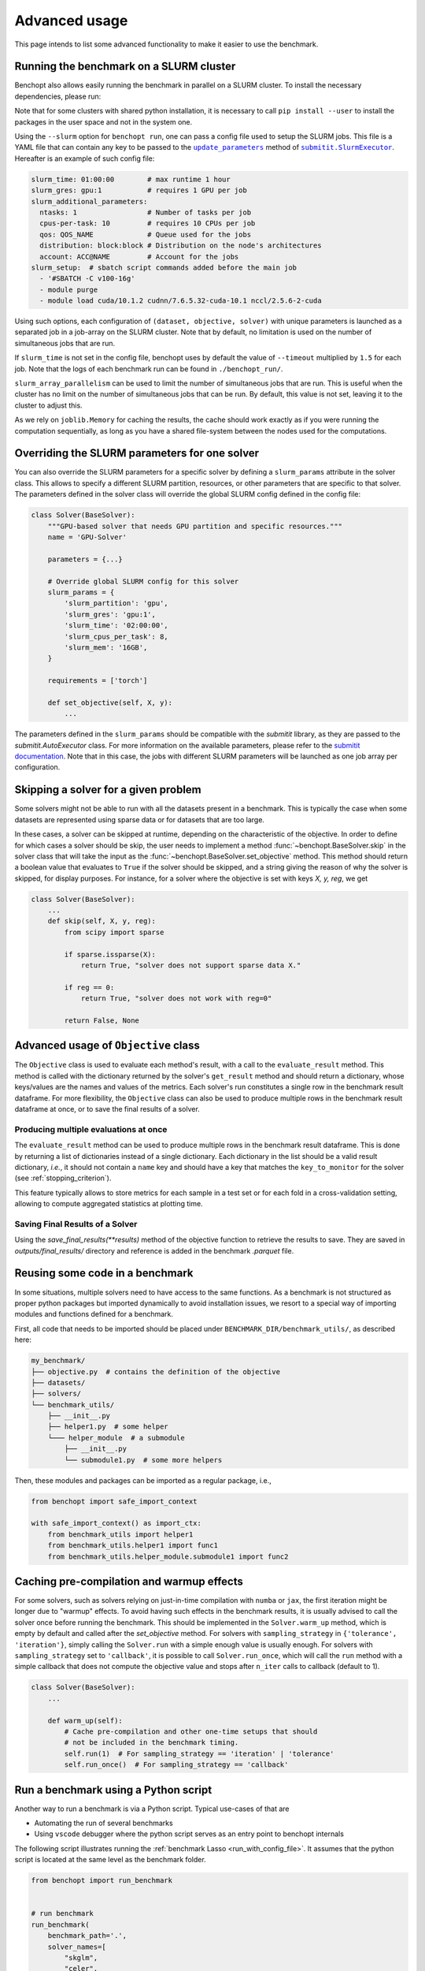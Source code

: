 .. _advanced_usage:

Advanced usage
==============


This page intends to list some advanced functionality
to make it easier to use the benchmark.

.. _slurm_run:

Running the benchmark on a SLURM cluster
----------------------------------------

Benchopt also allows easily running the benchmark in parallel on a SLURM
cluster. To install the necessary dependencies, please run:

.. prompt:: bash $

    pip install benchopt[slurm]

    # Or for dev install
    pip install -e .[slurm]

Note that for some clusters with shared python installation, it is necessary
to call ``pip install --user`` to install the packages in the user space and
not in the system one.

.. XXX - update this to point to the submitit doc if it is created.

Using the ``--slurm`` option for ``benchopt run``, one can pass a config file
used to setup the SLURM jobs. This file is a YAML file that can contain any key
to be passed to the |update_params|_ method of |SlurmExecutor|_.
Hereafter is an example of such config file:

.. code-block:: yaml

    slurm_time: 01:00:00        # max runtime 1 hour
    slurm_gres: gpu:1           # requires 1 GPU per job
    slurm_additional_parameters:
      ntasks: 1                 # Number of tasks per job
      cpus-per-task: 10         # requires 10 CPUs per job
      qos: QOS_NAME             # Queue used for the jobs
      distribution: block:block # Distribution on the node's architectures
      account: ACC@NAME         # Account for the jobs
    slurm_setup:  # sbatch script commands added before the main job
      - '#SBATCH -C v100-16g'
      - module purge
      - module load cuda/10.1.2 cudnn/7.6.5.32-cuda-10.1 nccl/2.5.6-2-cuda

Using such options, each configuration of ``(dataset, objective, solver)`` with
unique parameters is launched as a separated job in a job-array on the SLURM
cluster. Note that by default, no limitation is used on the number of
simultaneous jobs that are run.

If ``slurm_time`` is not set in the config file, benchopt uses by default
the value of ``--timeout`` multiplied by ``1.5`` for each job.
Note that the logs of each benchmark run can be found in ``./benchopt_run/``.

``slurm_array_parallelism`` can be used to limit the number of simultaneous
jobs that are run. This is useful when the cluster has no limit on the number of
simultaneous jobs that can be run. By default, this value is not set, leaving it to
the cluster to adjust this.

As we rely on ``joblib.Memory`` for caching the results, the cache should work
exactly as if you were running the computation sequentially, as long as you have
a shared file-system between the nodes used for the computations.

.. _slurm_override:

Overriding the SLURM parameters for one solver
----------------------------------------------

You can also override the SLURM parameters for a specific solver by
defining a ``slurm_params`` attribute in the solver class. This allows to
specify a different SLURM partition, resources, or other parameters that
are specific to that solver. The parameters defined in the solver class
will override the global SLURM config defined in the config file:

.. code-block:: python

    class Solver(BaseSolver):
        """GPU-based solver that needs GPU partition and specific resources."""
        name = 'GPU-Solver'
        
        parameters = {...}
        
        # Override global SLURM config for this solver
        slurm_params = {
            'slurm_partition': 'gpu',
            'slurm_gres': 'gpu:1',
            'slurm_time': '02:00:00',
            'slurm_cpus_per_task': 8,
            'slurm_mem': '16GB',
        }
        
        requirements = ['torch']
        
        def set_objective(self, X, y):
            ...

The parameters defined in the ``slurm_params`` should be compatible with
the `submitit` library, as they are passed to the `submitit.AutoExecutor`
class. For more information on the available parameters, please refer to
the `submitit documentation <https://github.com/facebookincubator/submitit>`_.
Note that in this case, the jobs with different SLURM parameters will be  
launched as one job array per configuration.  

.. _skipping_solver:

Skipping a solver for a given problem
-------------------------------------

Some solvers might not be able to run with all the datasets present
in a benchmark. This is typically the case when some datasets are
represented using sparse data or for datasets that are too large.

In these cases, a solver can be skipped at runtime, depending on the
characteristic of the objective. In order to define for which cases
a solver should be skip, the user needs to implement a method
:func:`~benchopt.BaseSolver.skip` in the solver class that will take
the input as the :func:`~benchopt.BaseSolver.set_objective` method.
This method should return a boolean value that evaluates to ``True``
if the solver should be skipped, and a string giving the reason of
why the solver is skipped, for display purposes. For instance,
for a solver where the objective is set with keys `X, y, reg`,
we get

.. code-block::

    class Solver(BaseSolver):
        ...
        def skip(self, X, y, reg):
            from scipy import sparse

            if sparse.issparse(X):
                return True, "solver does not support sparse data X."

            if reg == 0:
                return True, "solver does not work with reg=0"

            return False, None

.. _extra_objectives:

Advanced usage of ``Objective`` class
-------------------------------------

The ``Objective`` class is used to evaluate each method's result, with
a call to the ``evaluate_result`` method. This method is called with the
dictionary returned by the solver's ``get_result`` method and should
return a dictionary, whose keys/values are the names and values of the metrics.
Each solver's run constitutes a single row in the benchmark result dataframe.
For more flexibility, the ``Objective`` class can also be used to produce
multiple rows in the benchmark result dataframe at once, or to save the
final results of a solver.

.. _multiple_evaluation:

Producing multiple evaluations at once
~~~~~~~~~~~~~~~~~~~~~~~~~~~~~~~~~~~~~~

The ``evaluate_result`` method can be used to produce multiple rows in the
benchmark result dataframe. This is done by returning a list of dictionaries
instead of a single dictionary. Each dictionary in the list should be a valid
result dictionary, *i.e.*, it should not contain a ``name`` key and should
have a key that matches the ``key_to_monitor`` for the solver (see :ref:`stopping_criterion`).

This feature typically allows to store metrics for each sample in a test set
or for each fold in a cross-validation setting, allowing to compute aggregated
statistics at plotting time.

.. _save_final_results:

Saving Final Results of a Solver
~~~~~~~~~~~~~~~~~~~~~~~~~~~~~~~~

Using the `save_final_results(**results)` method of the objective function to
retrieve the results to save. They are saved in `outputs/final_results/` directory
and reference is added in the benchmark `.parquet` file.

.. _benchmark_utils_import:

Reusing some code in a benchmark
--------------------------------

In some situations, multiple solvers need to have access to the same
functions. As a benchmark is not structured as proper python packages
but imported dynamically to avoid installation issues, we resort to
a special way of importing modules and functions defined for a benchmark.

First, all code that needs to be imported should be placed under
``BENCHMARK_DIR/benchmark_utils/``, as described here:

.. code-block::

    my_benchmark/
    ├── objective.py  # contains the definition of the objective
    ├── datasets/
    ├── solvers/
    └── benchmark_utils/
        ├── __init__.py
        ├── helper1.py  # some helper
        └─── helper_module  # a submodule
            ├── __init__.py
            └── submodule1.py  # some more helpers

Then, these modules and packages can be imported as a regular package, i.e.,

.. code-block::

    from benchopt import safe_import_context

    with safe_import_context() as import_ctx:
        from benchmark_utils import helper1
        from benchmark_utils.helper1 import func1
        from benchmark_utils.helper_module.submodule1 import func2



.. _precompilation:

Caching pre-compilation and warmup effects
------------------------------------------

For some solvers, such as solvers relying on just-in-time compilation with
``numba`` or ``jax``, the first iteration might be longer due to "warmup"
effects. To avoid having such effects in the benchmark results, it is usually
advised to call the solver once before running the benchmark. This should be
implemented in the ``Solver.warm_up`` method, which is empty by default and
called after the `set_objective` method. For solvers with
``sampling_strategy`` in ``{'tolerance',  'iteration'}``, simply calling the
``Solver.run`` with a simple enough value is usually enough. For solvers with
``sampling_strategy`` set to ``'callback'``, it is possible to call
``Solver.run_once``, which will call the ``run`` method with a simple callback
that does not compute the objective value and stops after ``n_iter`` calls to
callback (default to 1).


.. code-block:: python

    class Solver(BaseSolver):
        ...

        def warm_up(self):
            # Cache pre-compilation and other one-time setups that should
            # not be included in the benchmark timing.
            self.run(1)  # For sampling_strategy == 'iteration' | 'tolerance'
            self.run_once()  # For sampling_strategy == 'callback'


.. _run_benchmark_with_py_script:

Run a benchmark using a Python script
-------------------------------------

Another way to run a benchmark is via a Python script.
Typical use-cases of that are

- Automating the run of several benchmarks
- Using ``vscode`` debugger where the python script serves as an entry point to benchopt internals

The following script illustrates running the :ref:`benchmark Lasso <run_with_config_file>`.
It assumes that the python script is located at the same level as the benchmark folder.

.. code-block:: python

    from benchopt import run_benchmark


    # run benchmark
    run_benchmark(
        benchmark_path='.',
        solver_names=[
            "skglm",
            "celer",
            "python-pgd[use_acceleration=True]",
        ],
        dataset_names=[
            "leukemia",
            "simulated[n_samples=100,n_features=20]"
        ],
    )

.. note::

    Learn more about the different parameters supported by ``run_benchmark``
    function on :ref:`API references <API_ref>`.



.. |update_params| replace:: ``update_parameters``
.. _update_params: https://github.com/facebookincubator/submitit/blob/main/submitit/slurm/slurm.py#L386

.. |SlurmExecutor| replace:: ``submitit.SlurmExecutor``
.. _SlurmExecutor: https://github.com/facebookincubator/submitit/blob/main/submitit/slurm/slurm.py#L214
